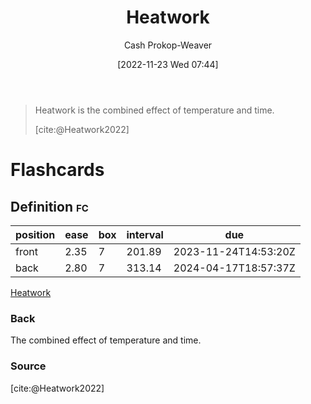 :PROPERTIES:
:ID:       68b68eba-1b4b-4fe2-9d8d-334fdbf0802f
:LAST_MODIFIED: [2023-06-09 Fri 08:36]
:END:
#+title: Heatwork
#+hugo_custom_front_matter: :slug "68b68eba-1b4b-4fe2-9d8d-334fdbf0802f"
#+author: Cash Prokop-Weaver
#+date: [2022-11-23 Wed 07:44]
#+filetags: :concept:

#+begin_quote
Heatwork is the combined effect of temperature and time.

[cite:@Heatwork2022]
#+end_quote

* Flashcards
** Definition :fc:
:PROPERTIES:
:CREATED: [2022-11-23 Wed 07:44]
:FC_CREATED: 2022-11-23T15:45:18Z
:FC_TYPE:  double
:ID:       bc5da5e4-4659-4cc0-b2b8-2e1463ae05c0
:END:
:REVIEW_DATA:
| position | ease | box | interval | due                  |
|----------+------+-----+----------+----------------------|
| front    | 2.35 |   7 |   201.89 | 2023-11-24T14:53:20Z |
| back     | 2.80 |   7 |   313.14 | 2024-04-17T18:57:37Z |
:END:

[[id:68b68eba-1b4b-4fe2-9d8d-334fdbf0802f][Heatwork]]

*** Back
The combined effect of temperature and time.
*** Source
[cite:@Heatwork2022]
#+print_bibliography:
